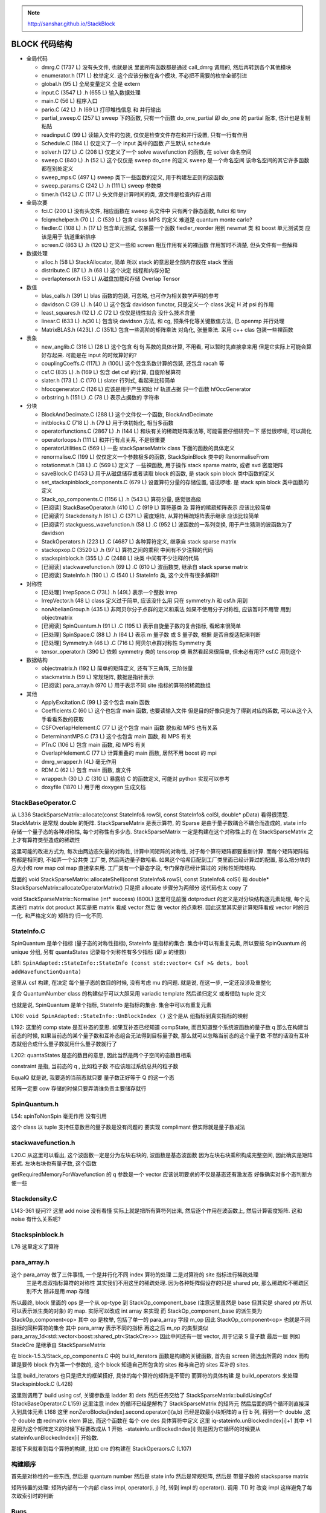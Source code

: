 
.. only:: html

    .. math::
        \renewenvironment{equation*}
        {\begin{equation}\begin{aligned}}
        {\end{aligned}\end{equation}}
        \renewcommand{\gg}{>\!\!>}
        \renewcommand{\ll}{<\!\!<}
        \newcommand{\I}{\mathrm{i}}
        \newcommand{\D}{\mathrm{d}}
        \renewcommand{\C}{\mathrm{C}}
        \newcommand{\dt}{\frac{\D}{\D t}}
        \newcommand{\E}{\mathrm{e}}
        \renewcommand{\bm}{\boldsymbol}
        \require{mediawiki-texvc}

.. note::
    http://sanshar.github.io/StackBlock

BLOCK 代码结构
==============

* 全局代码

  - dmrg.C (1737 L) 没有头文件, 也就是说 里面所有函数都是通过 call_dmrg 调用的, 然后再转到各个其他模块
  - enumerator.h (171 L) 枚举定义. 这个应该分散在各个模块, 不必把不需要的枚举全部引进
  - global.h (95 L) 全局变量定义 全是 extern
  - input.C (3547 L) .h (655 L) 输入数据处理
  - main.C (56 L) 程序入口
  - pario.C (42 L) .h (69 L) 打印堆栈信息 和 并行输出
  - partial_sweep.C (257 L) sweep 下的函数, 只有一个函数 do_one_partial 即 do_one 的 partial 版本, 估计也是复制粘贴
  - readinput.C (99 L) 读输入文件的包装, 仅仅是检查文件存在和并行设置, 只有一行有作用
  - Schedule.C (184 L) 仅定义了一个 input 类中的函数 产生默认 schedule
  - solver.h (27 L) .C (208 L) 仅定义了一个 solve wavefunction 的函数, 在 solver 命名空间
  - sweep.C (840 L) .h (52 L) 这个仅仅是 sweep do_one 的定义 sweep 是一个命名空间 该命名空间的其它许多函数都在别处定义
  - sweep_mps.C (497 L) sweep 类下一些函数的定义, 用于构建左正则的波函数
  - sweep_params.C (242 L) .h (111 L) sweep 参数类
  - timer.h (142 L) .C (117 L) 头文件是计算时间的类, 源文件是检查内存占用

* 全局次要

  - fci.C (200 L) 没有头文件, 相应函数在 sweep 头文件中 只有两个静态函数, fullci 和 tiny
  - fciqmchelper.h (70 L) .C (539 L) 包含 class MPS 的定义 难道是 quantum monte carlo?
  - fiedler.C (108 L) .h (17 L) 包含单元测试, 仅暴露一个函数 fiedler_reorder 用到 newmat 类 和 boost 单元测试类 应该是用于 轨道重新排序
  - screen.C (863 L) .h (120 L) 定义一些和 screen 相互作用有关的裸函数 作用暂时不清楚, 但头文件有一些解释

* 数据处理

  - alloc.h (58 L) StackAllocator, 简单 所以 stack 的意思是全部内存放在 stack 里面
  - distribute.C (87 L) .h (68 L) 这个决定 线程和内存分配
  - overlaptensor.h (53 L) 从磁盘加载和存储 Overlap Tensor

* 数值

  - blas_calls.h (391 L) blas 函数的包装, 可忽略, 也可作为相关数学声明的参考
  - davidson.C (39 L) .h (40 L) 这个包含 davidson functor, 只是定义一个 class 决定 H 对 psi 的作用
  - least_squares.h (12 L) .C (72 L) 仅仅是线性拟合 没什么技术含量
  - linear.C (633 L) .h(30 L) 包含块 davidson 方法, 和 cg, 预条件化等关键数值方法, 已 openmp 并行处理
  - MatrixBLAS.h (423L) .C (351L) 包含一些高阶的矩阵乘法 对角化, 张量乘法. 采用 c++ clas 包装一些裸函数

* 表象

  - new_anglib.C (316 L) (28 L) 这个包含 6j 9j 系数的具体计算, 不用看, 可以暂时先直接拿来用 但是它实际上可能会算好存起来. 可能是在 input 的时候算好的?
  - couplingCoeffs.C (117L) .h (100L) 这个包含系数计算的包装, 还包含 racah 等
  - csf.C (835 L) .h (169 L) 包含 det csf 的计算, 自旋阶梯算符
  - slater.h (173 L) .C (170 L) slater 行列式, 看起来比较简单
  - hfoccgenerator.C (126 L) 应该是用于产生初始 hf 轨道占据 只一个函数 hfOccGenerator
  - orbstring.h (151 L) .C (78 L) 表示占据数的 字符串

* 分块

  - BlockAndDecimate.C (288 L) 这个文件仅一个函数, BlockAndDecimate
  - initblocks.C (718 L) .h (79 L) 用于块初始化, 相当多函数
  - operatorfunctions.C (2867 L) .h (144 L) 和块有关的稀疏矩阵乘法等, 可能需要仔细研究一下 感觉很啰嗦, 可以简化
  - operatorloops.h (111 L) 和并行有点关系, 不是很重要
  - operatorUtilities.C (569 L) 一些 stackSparseMatrix class 下面的函数的具体定义
  - renormalise.C (199 L) 仅仅定义一个参数极多的函数, StackSpinBlock 类中的 RenormaliseFrom
  - rotationmat.h (38 L) .C (569 L) 定义了 一些裸函数, 用于操作 stack sparse matrix, 或者 svd 密度矩阵
  - saveBlock.C (1453 L) 用于从磁盘储存或者读取 block 的函数, 是 stack spin block 类中函数的定义
  - set_stackspinblock_components.C (679 L) 设置算符分量的存储位置, 语法啰嗦. 是 stack spin block 类中函数的定义
  - Stack_op_components.C (1156 L) .h (543 L) 算符分量, 感觉很高级
  - [已阅读] StackBaseOperator.h (410 L) .C (919 L) 算符基类 及 算符的稀疏矩阵表示 应该比较简单
  - [已阅读?] Stackdensity.h (61 L) .C (371 L) 密度矩阵, 从算符稀疏矩阵表示继承 应该比较简单
  - [已阅读?] stackguess_wavefunction.h (58 L) .C (952 L) 波函数的一系列变换, 用于产生猜测的波函数为了 davidson
  - StackOperators.h (223 L) .C (4687 L) 各种算符定义, 继承自 stack sparse matrix
  - stackopxop.C (3520 L) .h (97 L) 算符之间的乘积 中间有不少注释的代码
  - stackspinblock.h (355 L) .C (2488 L) 块类 中间有不少注释的代码
  - [已阅读] stackwavefunction.h (69 L) .C (610 L) 波函数类, 继承自 stack sparse matrix
  - [已阅读] StateInfo.h (190 L) .C (540 L) StateInfo 类, 这个文件有很多解释!!

* 对称性

  - [已处理] IrrepSpace.C (73L) .h (49L) 表示一个整数 irrep
  - IrrepVector.h (48 L) class 定义过于简单, 应该没什么用 只在 symmetry.h 和 csf.h 用到
  - nonAbelianGroup.h (435 L) 非阿贝尔分子点群的定义和乘法 如果不使用分子对称性, 应该暂时不用管 用到 objectmatrix
  - [已阅读] SpinQuantum.h (91 L) .C (195 L) 表示自旋量子数的复合指标, 看起来很简单
  - [已处理] SpinSpace.C (88 L) .h (64 L) 表示 m 量子数 或 S 量子数, 根据 是否自旋适配来判断
  - [已处理] Symmetry.h (46 L) .C (716 L) 阿贝尔点群对称性 Symmetry 类
  - tensor_operator.h (390 L) 依赖 symmetry 类的 tensorop 类 虽然看起来很简单, 但未必有用?? csf.C 用到这个

* 数据结构

  - objectmatrix.h (192 L) 简单的矩阵定义, 还有下三角阵, 三阶张量
  - stackmatrix.h (59 L) 常规矩阵, 数据是指针表示
  - [已阅读] para_array.h (970 L) 用于表示不同 site 指标的算符的稀疏数组

* 其他

  - ApplyExcitation.C (99 L) 这个包含 main 函数
  - Coefficients.C (60 L) 这个也包含 main 函数, 也要读输入文件 但是目的好像只是为了得到对应的系数, 可以从这个入手看看系数的获取
  - CSFOverlapHelement.C (77 L) 这个包含 main 函数 貌似和 MPS 也有关系
  - DeterminantMPS.C (73 L) 这个也包含 main 函数, 和 MPS 有关
  - PTn.C (106 L) 包含 main 函数, 和 MPS 有关
  - OverlapHelement.C (77 L) 计算重叠的 main 函数, 居然不用 boost 的 mpi
  - dmrg_wrapper.h (4L) 毫无作用
  - RDM.C (62 L) 包含 main 函数, 废文件
  - wrapper.h (30 L) .C (310 L) 暴露给 C 的函数定义, 可能对 python 实现可以参考
  - doxyfile (1870 L) 用于用 doxygen 生成文档

StackBaseOperator.C
-------------------

从 L336 StackSparseMatrix::allocate(const StateInfo& rowSI, const StateInfo& colSI, double* pData)
看得很清楚. StackMatrix 是常规 double 的矩阵. StackSparseMatrix 是表示算符, 的 Sparse 是由于量子数耦合不耦合而造成的, state info 存储一个量子态的各种对称性, 每个对称性有多少态. StackSparseMatrix 一定是构建在这个对称性上的
在 StackSparseMatrix 之上才有算符类型造成的稀疏性

这里可能的改进方式为, 每次由两边态矢量的对称性, 计算中间矩阵的对称性, 对于每个算符矩阵都要重新计算. 而每个矩阵矩阵结构都是相同的, 不如弄一个公共类 工厂类, 然后两边量子数哈希. 如果这个哈希匹配到工厂类里面已经计算过的配置, 那么把分块的总大小和 row map  col map 直接拿来用. 工厂类有一个静态字段, 专门保存已经计算过的 对称性矩阵结构.

后面的 void StackSparseMatrix::allocateShell(const StateInfo& rowSI, const StateInfo& colSI)  和
double* StackSparseMatrix::allocateOperatorMatrix() 只是把 allocate 步骤分为两部分
这代码也太 copy 了

void StackSparseMatrix::Normalise (int* success) (800L) 这里可见前面 dotproduct 的定义是对分块结构逐元素处理, 每个元素进行 matrix dot product 其实是把 matrix 看成 vector 然后 做 vector 的点乘积. 因此这里其实是计算矩阵看成 vector 时的归一化. 和严格定义的 矩阵的 归一化不同.

StateInfo.C
-----------

SpinQuantum 是单个指标 (量子态的对称性指标), StateInfo 是指标的集合. 集合中可以有重复元素, 所以要按 SpinQuantum 的 unique 分组, 另有 quantaStates 记录每个对称性有多少指标 (即 :math:`\mu` 的维数)

L81: ``SpinAdapted::StateInfo::StateInfo (const std::vector< Csf >& dets, bool addWavefunctionQuanta)``

这里从 csf 构建, 在决定 每个量子态的数目的时候, 没有考虑 mu 的问题. 就是说, 在这一步, 一定还没涉及重整化

复合 QuantumNumber class 的构建似乎可以大胆采用 variadic template 然后递归定义 或者借助 tuple 定义

也就是说,  SpinQuantum 是单个指标, StateInfo 是指标的集合. 集合中可以有重复元素

L106: ``void SpinAdapted::StateInfo::UnBlockIndex ()`` 这个是从 组指标到真实指标的映射

L192: 这里的 comp state 是互补态的意思. 如果互补态已经知道 compState, 而且知道整个系统波函数的量子数 q
那么在构建当前态的时候, 如果当前态的某个量子数和互补态组合无法得到目标量子数, 那么就可以忽略当前态的这个量子数
不然的话没有互补态就组合成什么量子数就用什么量子数就行了

L202: quantaStates 是态的数目的意思, 因此当然是两个子空间的态数目相乘

constraint 是指, 当前态的 q , 比如粒子数 不应该超过系统总共的粒子数

EqualQ 就是说, 我要造的当前态就只要 量子数正好等于 Q 的这一个态

矩阵一定要 cow 存储的时候只要弄清谁负责主要储存就行

SpinQuantum.h
-------------

L54: spinToNonSpin 毫无作用 没有引用

这个 class 以 tuple 支持任意数目的量子数是没有问题的 要实现 complimant 但实际就是量子数减法

stackwavefunction.h
-------------------

L20.C 从这里可以看出, 这个波函数一定是分为左块右块的, 波函数是基态波函数
因为左块右块乘积构成完整空间, 因此确实是矩阵形式. 左块右块也有量子数, 这个函数

getRequiredMemoryForWavefunction 的 q 参数是一个 vector 应该说明要求的不仅是基态还有激发态
好像确实对多个态判断方便一些

Stackdensity.C
--------------

L143-361 疑问?? 这里 add noise 没有看懂 实际上就是把所有算符列出来, 然后逐个作用在波函数上, 然后计算密度矩阵. 这和 noise 有什么关系呢?

Stackspinblock.h
----------------

L76 这里定义了算符

para_array.h
------------

这个 para_array 做了三件事情, 一个是并行化不同 index 算符的处理 二是对算符的 site 指标进行稀疏处理
  三是考虑双指标算符的对称性 其实我们不用这里的稀疏处理. 因为各种矩阵假设存的只是 shared ptr, 那么稀疏和不稀疏区别不大
  除非是用 map 存储

所以最终, block 里面的 ops 是一个从 op-type 到 StackOp_component_base (注意这里虽然是 base 但其实是 shared ptr 所以可以表示派生类的对象) 的 map. 实际可以改成 int array 来实现
而 StackOp_component_base 的派生类为 StackOp_component<op> 其中 op 是枚举, 包括了单一的 para_array 字段 m_op
因此 StackOp_component<op> 也就是不同指标的同种算符的集合 其中 para_array 表示不同的指标
再这之后 m_op 的类型类似
para_array_1d<std::vector<boost::shared_ptr<StackCre>>>
因此中间还有一层 vector, 用于记录 S 量子数 最后一层 例如 StackCre 是继承自 StackSparseMatrix

在 block-1.5.3/Stack_op_components.C 中的 build_iterators 函数是构建的关键函数, 首先由 screen 筛选出所需的 index
而构建是要传 block 作为第一个参数的, 这个 block 知道自己所包含的 sites 和与自己的 sites 互补的 sites.

注意 build_iterators 也只是把大的框架搭好, 具体的每个算符的矩阵是不管的
而算符的具体构建 是 build_operators 来处理 Stackspinblock.C (L428)

这里则调用了 build using csf, 关键参数是 ladder 和 dets 然后任务交给了 StackSparseMatrix::buildUsingCsf (StackBaseOperator.C L159) 这里注意 index 的循环已经是解构了 StackSparseMatrix 的矩阵元 然后后面的两个循环则直接深入到具体元素 L168 这里 nonZeroBlocks[index].second.operator()(a,b) 已经是取最小块矩阵的 a 行 b 列, 得到一个 double ,这个 double 由 redmatrix elem 算出, 而这个函数在 每个 cre des 具体算符中定义
这里 iq-stateinfo.unBlockedIndex[i]+1 其中 +1 是因为这个矩阵定义的时候下标要改成从 1 开始. -stateinfo.unBlockedIndex[i] 则是因为它循环的时候要从 stateinfo.unBlockedIndex[i] 开始数.

那接下来就看到每个算符的构建, 比如 cre 的构建在 StackOperaors.C (L107)

构建顺序
--------

首先是对称性的一些东西, 然后是 quantum number 然后是 state info 然后是常规矩阵, 然后是 带量子数的 stacksparse matrix

矩阵转置的处理: 矩阵内部有一个内部 class impl, operator(i, j) 时, 转到 impl 的 operator(). 调用 .T() 时 改变 impl 这样避免了每次取索引时的判断

Bugs
----

partial_sweep.C: L238

fread( &e, 1, sizeof(double), fin);
=> fread( &e, sizeof(double), 1, fin);